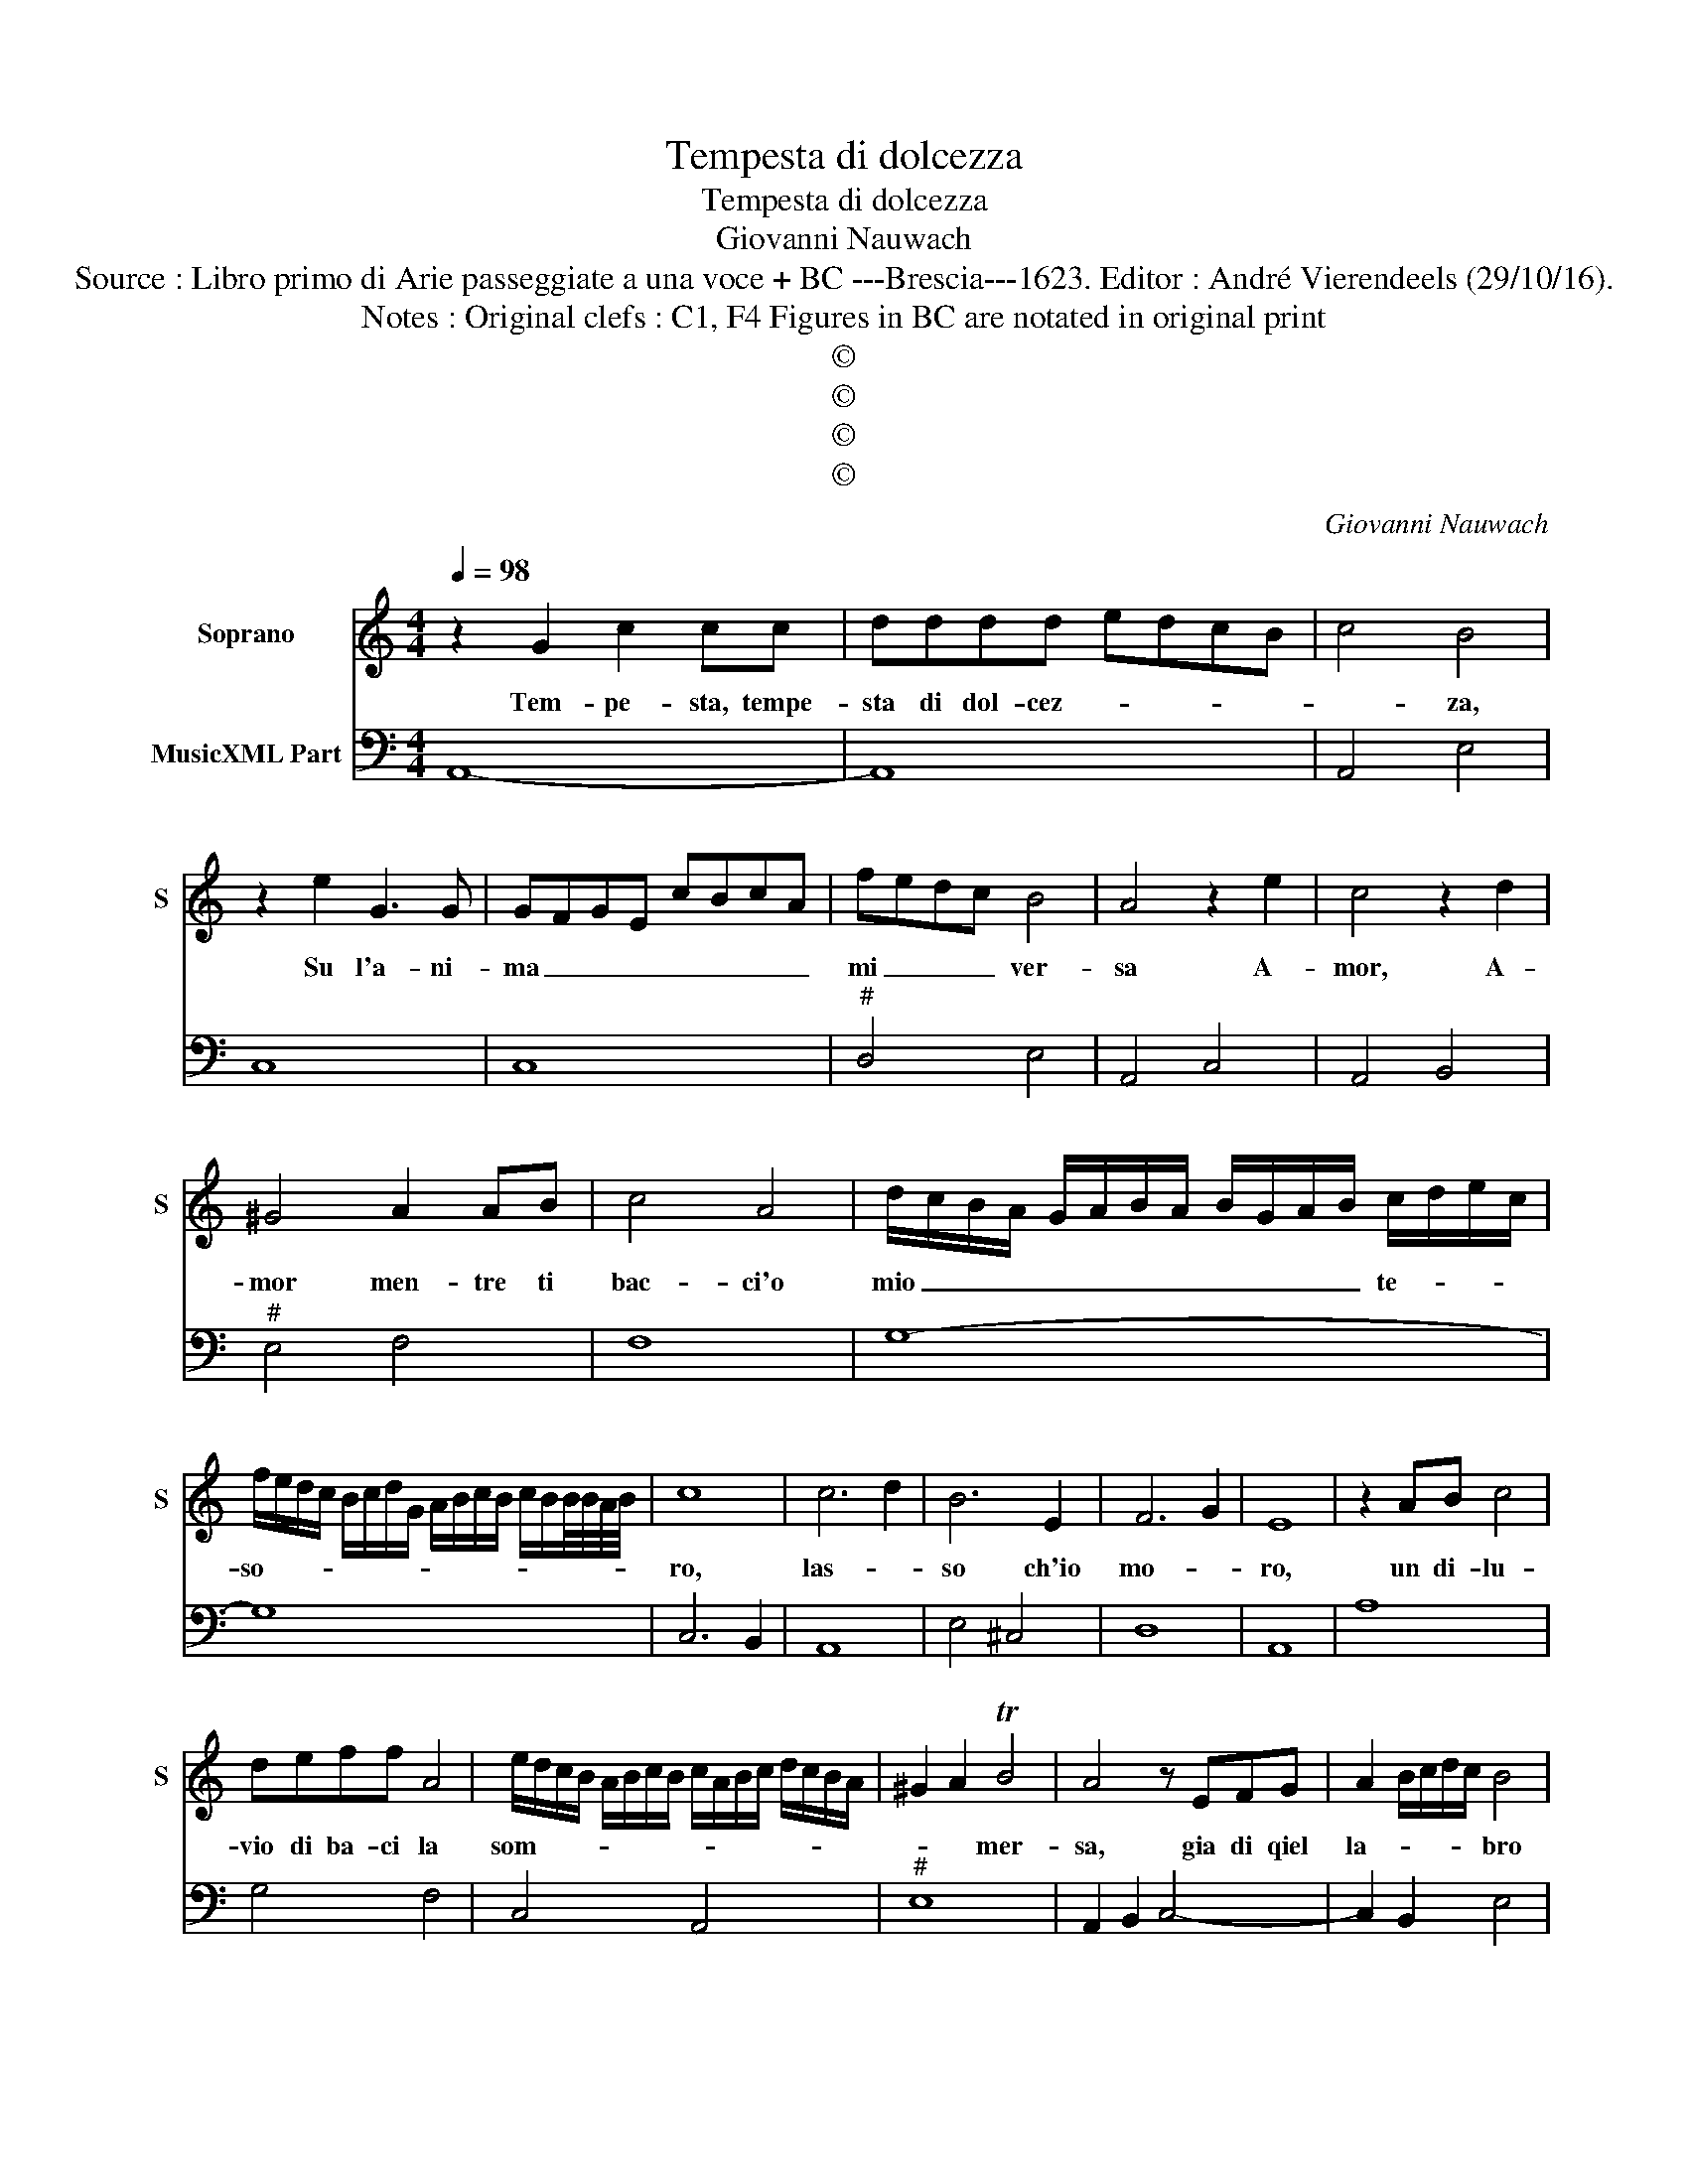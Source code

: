 X:1
T:Tempesta di dolcezza
T:Tempesta di dolcezza
T:Giovanni Nauwach
T:Source : Libro primo di Arie passeggiate a una voce + BC ---Brescia---1623. Editor : André Vierendeels (29/10/16).
T:Notes : Original clefs : C1, F4 Figures in BC are notated in original print
T:©
T:©
T:©
T:©
C:Giovanni Nauwach
Z:©
%%score 1 2
L:1/8
Q:1/4=98
M:4/4
K:C
V:1 treble nm="Soprano" snm="S"
V:2 bass nm="MusicXML Part"
V:1
 z2 G2 c2 cc | dddd edcB | c4 B4 | z2 e2 G3 G | GFGE cBcA | fedc B4 | A4 z2 e2 | c4 z2 d2 | %8
w: Tem- pe- sta, tempe-|sta di dol- cez- * * * *|* za,|Su l'a- ni-|ma _ _ _ _ _ _ _|mi _ _ _ ver-|sa A-|mor, A-|
 ^G4 A2 AB | c4 A4 | d/c/B/A/ G/A/B/A/ B/G/A/B/ c/d/e/c/ | %11
w: mor men- tre ti|bac- ci'o|mio _ _ _ _ _ _ _ _ _ _ _ te- * * *|
 f/e/d/c/ B/c/d/G/ A/B/c/B/ c/B/B/4B/4A/4B/4 | c8 | c6 d2 | B6 E2 | F6 G2 | E8 | z2 AB c4 | %18
w: so- * * * * * * * * * * * * * * * * *|ro,|las- *|so ch'io|mo- *|ro,|un di- lu-|
 deff A4 | e/d/c/B/ A/B/c/B/ c/A/B/c/ d/c/B/A/ | ^G2 A2 TB4 | A4 z EFG | A2 B/c/d/c/ B4 | %23
w: vio di ba- ci la|som- * * * * * * * * * * * * * * *|* * mer-|sa, gia di qiel|la- * * * * bro|
 z2 c/d/e/d/ c4 | c/B/c/d/ c/B/B/B/ B/B/A/G/ ^F/G/A/B/ | cB dc B4 | A4 A2 B2 | c2 Bc d4 | %28
w: al _ _ _ tuon|dol- * * * * * * * * * * * * * * *|ce _ so- * no-|ro, die- tro'al|lam- po d'un ri-|
 c4 z BBc | d4 AAAB | c4 G4 | z2 ed c/B/c/A/ d/c/B/A/ | G/F/G/E/ F/G/A/B/ c/d/e/c/ d/e/A/B/ | %33
w: so, ma del tuo|den- te, ma del tuo|den- te|la sa- et- * * * ta _ _ _|_ _ _ _ _ _ _ _ _ _ _ _ _ _ _ _|
 c/d/e/f/ g/a/B B4 | !fermata!A8 |] %35
w: * * * * * * uc- ci-|so.|
V:2
 A,,8- | A,,8 | A,,4 E,4 | C,8 | C,8 |"^#" D,4 E,4 | A,,4 C,4 | A,,4 B,,4 |"^#" E,4 F,4 | F,8 | %10
 G,8- | G,8 | C,6 B,,2 | A,,8 | E,4 ^C,4 | D,8 | A,,8 | A,8 | G,4 F,4 | C,4 A,,4 |"^#" E,8 | %21
 A,,2 B,,2 C,4- | C,2 B,,2 E,4 | C,4 A,,4- | A,,2 G,,2 G,,4 |"^#" A,,4 E,4 | A,,8- | A,,4 G,,4 | %28
 C,2 D,2 E,4 | z B,,B,,C, D,4 | z A,,A,,B,, C,2 B,,A,, | G,,4 A,,2 B,,2 | C,8 |"^#" C,2 D,2 E,4 | %34
 !fermata!A,,8 |] %35

